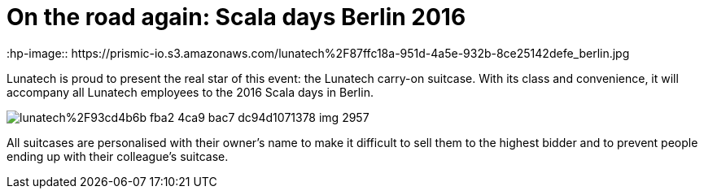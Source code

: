 = On the road again: Scala days Berlin 2016
:hp-image:: https://prismic-io.s3.amazonaws.com/lunatech%2F87ffc18a-951d-4a5e-932b-8ce25142defe_berlin.jpg
:published_at: 2016-05-16
:hp-tags: scaladays

Lunatech is proud to present the real star of this event: the Lunatech carry-on suitcase. With its class and convenience, it will accompany all Lunatech employees to the 2016 Scala days in Berlin. 

image::https://prismic-io.s3.amazonaws.com/lunatech%2F93cd4b6b-fba2-4ca9-bac7-dc94d1071378_img_2957.jpg[]


All suitcases are personalised with their owner’s name to make it difficult to sell them to the highest bidder and to prevent people ending up with their colleague’s suitcase.
